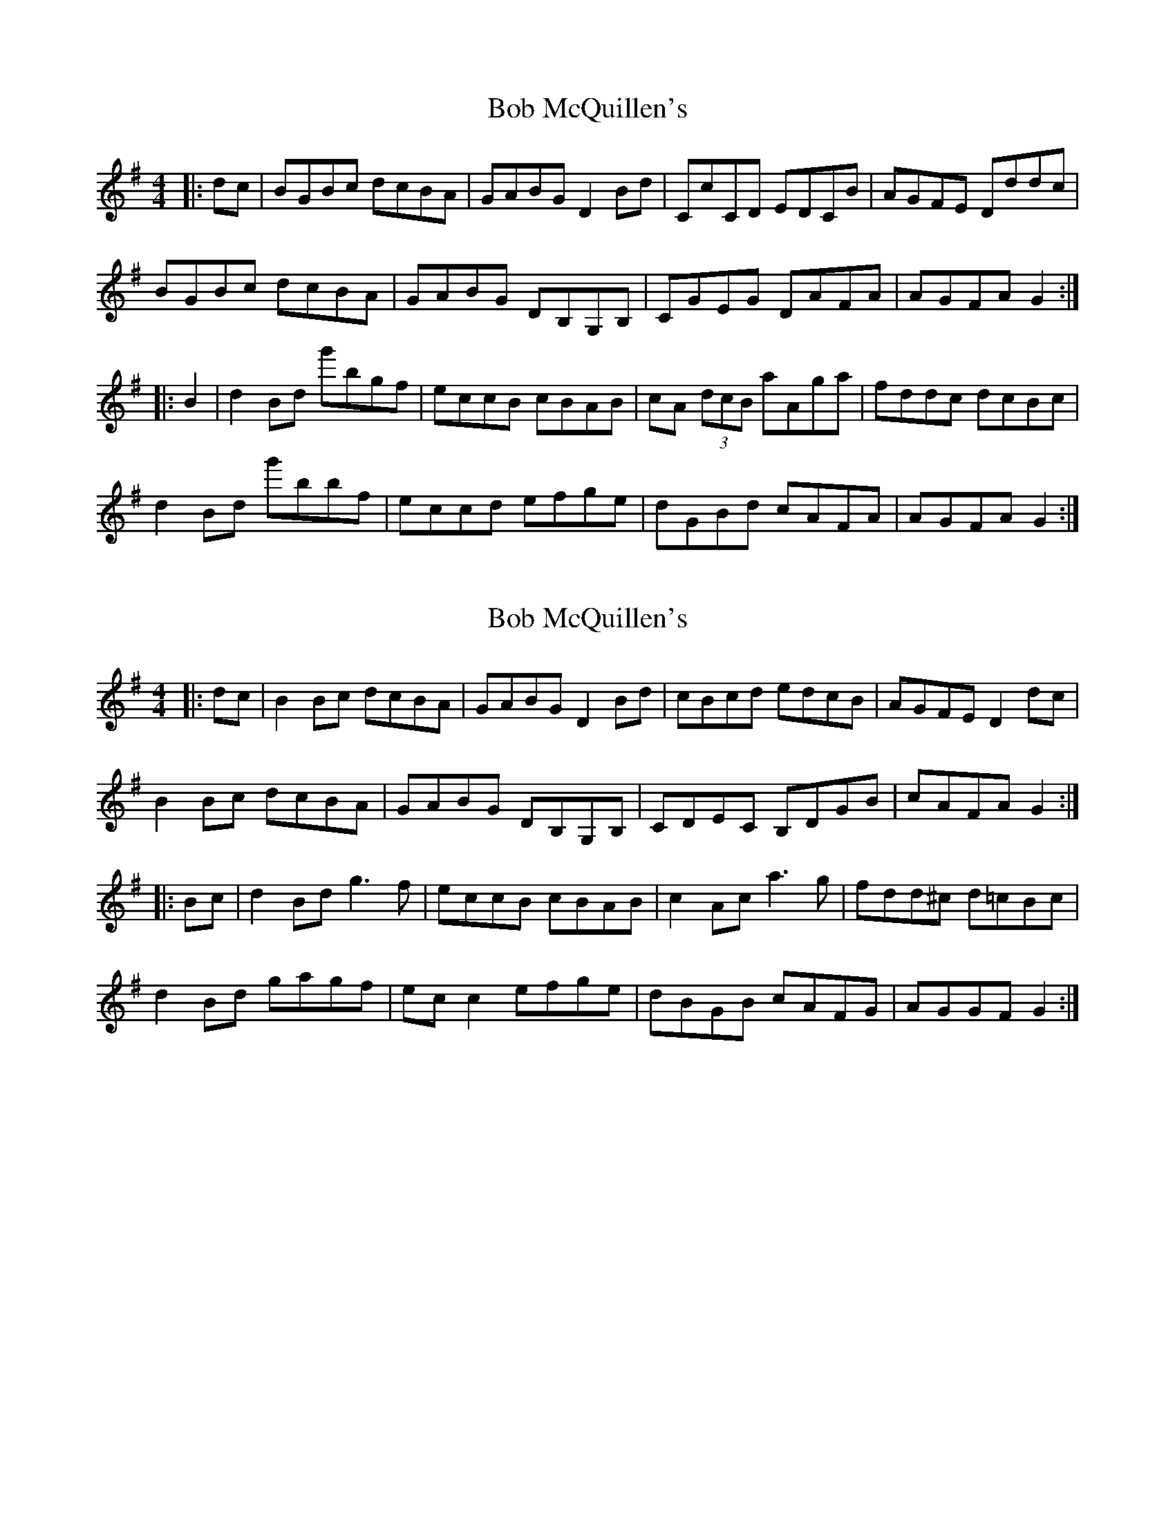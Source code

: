 X: 1
T: Bob McQuillen's
Z: Mary Callanan
S: https://thesession.org/tunes/1544#setting1544
R: reel
M: 4/4
L: 1/8
K: Gmaj
|:dc|BGBc dcBA|GABG D2 Bd|CcCD EDCB|AGFE Dddc|
BGBc dcBA|GABG DB,G,B,|CGEG DAFA|AGFA G2:|
|:B2|d2 Bd g'bgf|eccB cBAB| cA (3dcB aAga|fddc dcBc|
d2 Bd g'bbf|eccd efge|dGBd cAFA|AGFA G2:|
X: 2
T: Bob McQuillen's
Z: CreadurMawnOrganig
S: https://thesession.org/tunes/1544#setting14944
R: reel
M: 4/4
L: 1/8
K: Gmaj
|:dc|B2Bc dcBA|GABG D2 Bd|cBcd edcB|AGFE D2dc|B2Bc dcBA|GABG DB,G,B,|CDEC B,DGB|cAFA G2:||:Bc|d2 Bd g3f|eccB cBAB| c2Ac a3g|fdd^c d=cBc|d2 Bd gagf|ecc2 efge|dBGB cAFG|AGGF G2:|
